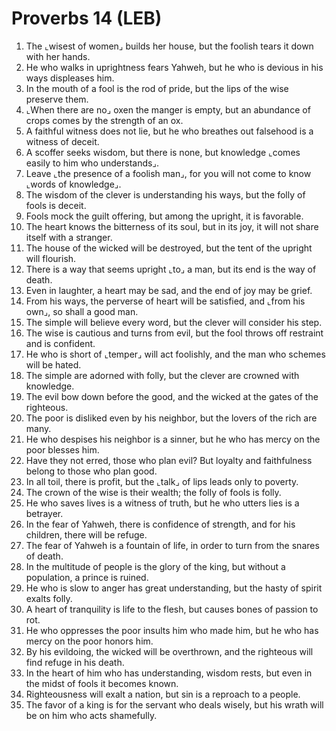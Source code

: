 * Proverbs 14 (LEB)
:PROPERTIES:
:ID: LEB/20-PRO14
:END:

1. The ⌞wisest of women⌟ builds her house, but the foolish tears it down with her hands.
2. He who walks in uprightness fears Yahweh, but he who is devious in his ways displeases him.
3. In the mouth of a fool is the rod of pride, but the lips of the wise preserve them.
4. ⌞When there are no⌟ oxen the manger is empty, but an abundance of crops comes by the strength of an ox.
5. A faithful witness does not lie, but he who breathes out falsehood is a witness of deceit.
6. A scoffer seeks wisdom, but there is none, but knowledge ⌞comes easily to him who understands⌟.
7. Leave ⌞the presence of a foolish man⌟, for you will not come to know ⌞words of knowledge⌟.
8. The wisdom of the clever is understanding his ways, but the folly of fools is deceit.
9. Fools mock the guilt offering, but among the upright, it is favorable.
10. The heart knows the bitterness of its soul, but in its joy, it will not share itself with a stranger.
11. The house of the wicked will be destroyed, but the tent of the upright will flourish.
12. There is a way that seems upright ⌞to⌟ a man, but its end is the way of death.
13. Even in laughter, a heart may be sad, and the end of joy may be grief.
14. From his ways, the perverse of heart will be satisfied, and ⌞from his own⌟, so shall a good man.
15. The simple will believe every word, but the clever will consider his step.
16. The wise is cautious and turns from evil, but the fool throws off restraint and is confident.
17. He who is short of ⌞temper⌟ will act foolishly, and the man who schemes will be hated.
18. The simple are adorned with folly, but the clever are crowned with knowledge.
19. The evil bow down before the good, and the wicked at the gates of the righteous.
20. The poor is disliked even by his neighbor, but the lovers of the rich are many.
21. He who despises his neighbor is a sinner, but he who has mercy on the poor blesses him.
22. Have they not erred, those who plan evil? But loyalty and faithfulness belong to those who plan good.
23. In all toil, there is profit, but the ⌞talk⌟ of lips leads only to poverty.
24. The crown of the wise is their wealth; the folly of fools is folly.
25. He who saves lives is a witness of truth, but he who utters lies is a betrayer.
26. In the fear of Yahweh, there is confidence of strength, and for his children, there will be refuge.
27. The fear of Yahweh is a fountain of life, in order to turn from the snares of death.
28. In the multitude of people is the glory of the king, but without a population, a prince is ruined.
29. He who is slow to anger has great understanding, but the hasty of spirit exalts folly.
30. A heart of tranquility is life to the flesh, but causes bones of passion to rot.
31. He who oppresses the poor insults him who made him, but he who has mercy on the poor honors him.
32. By his evildoing, the wicked will be overthrown, and the righteous will find refuge in his death.
33. In the heart of him who has understanding, wisdom rests, but even in the midst of fools it becomes known.
34. Righteousness will exalt a nation, but sin is a reproach to a people.
35. The favor of a king is for the servant who deals wisely, but his wrath will be on him who acts shamefully.
